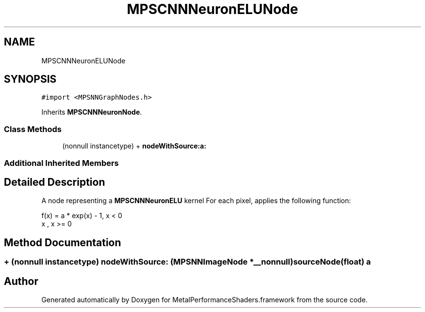 .TH "MPSCNNNeuronELUNode" 3 "Sun Jul 2 2017" "Version MetalPerformanceShaders-84.1" "MetalPerformanceShaders.framework" \" -*- nroff -*-
.ad l
.nh
.SH NAME
MPSCNNNeuronELUNode
.SH SYNOPSIS
.br
.PP
.PP
\fC#import <MPSNNGraphNodes\&.h>\fP
.PP
Inherits \fBMPSCNNNeuronNode\fP\&.
.SS "Class Methods"

.in +1c
.ti -1c
.RI "(nonnull instancetype) + \fBnodeWithSource:a:\fP"
.br
.in -1c
.SS "Additional Inherited Members"
.SH "Detailed Description"
.PP 
A node representing a \fBMPSCNNNeuronELU\fP kernel  For each pixel, applies the following function: 
.PP
.nf
f(x) = a * exp(x) - 1, x <  0
       x             , x >= 0

.fi
.PP
 
.SH "Method Documentation"
.PP 
.SS "+ (nonnull instancetype) nodeWithSource: (\fBMPSNNImageNode\fP *__nonnull) sourceNode(float) a"


.SH "Author"
.PP 
Generated automatically by Doxygen for MetalPerformanceShaders\&.framework from the source code\&.
